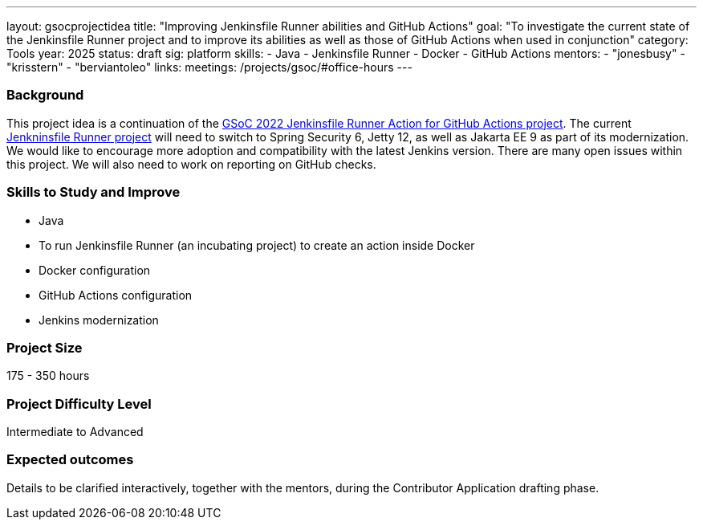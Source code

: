 ---
layout: gsocprojectidea
title: "Improving Jenkinsfile Runner abilities and GitHub Actions"
goal: "To investigate the current state of the Jenkinsfile Runner project and to improve its abilities as well as those of GitHub Actions when used in conjunction"
category: Tools
year: 2025
status: draft
sig: platform
skills:
- Java
- Jenkinsfile Runner
- Docker
- GitHub Actions
mentors:
- "jonesbusy"
- "krisstern"
- "berviantoleo"
links:
  meetings: /projects/gsoc/#office-hours
---

=== Background

This project idea is a continuation of the link:/projects/gsoc/2022/projects/jenkinsfile-runner-action-for-github-actions.adoc/[GSoC 2022 Jenkinsfile Runner Action for GitHub Actions project].
The current link:https://github.com/jenkinsci/jenkinsfile-runner[Jenkninsfile Runner project] will need to switch to Spring Security 6, Jetty 12, as well as Jakarta EE 9 as part of its modernization.
We would like to encourage more adoption and compatibility with the latest Jenkins version.
There are many open issues within this project.
We will also need to work on reporting on GitHub checks.


=== Skills to Study and Improve

* Java
* To run Jenkinsfile Runner (an incubating project) to create an action inside Docker
* Docker configuration
* GitHub Actions configuration
* Jenkins modernization


=== Project Size
175 - 350 hours


=== Project Difficulty Level

Intermediate to Advanced


=== Expected outcomes

Details to be clarified interactively, together with the mentors, during the Contributor Application drafting phase.
